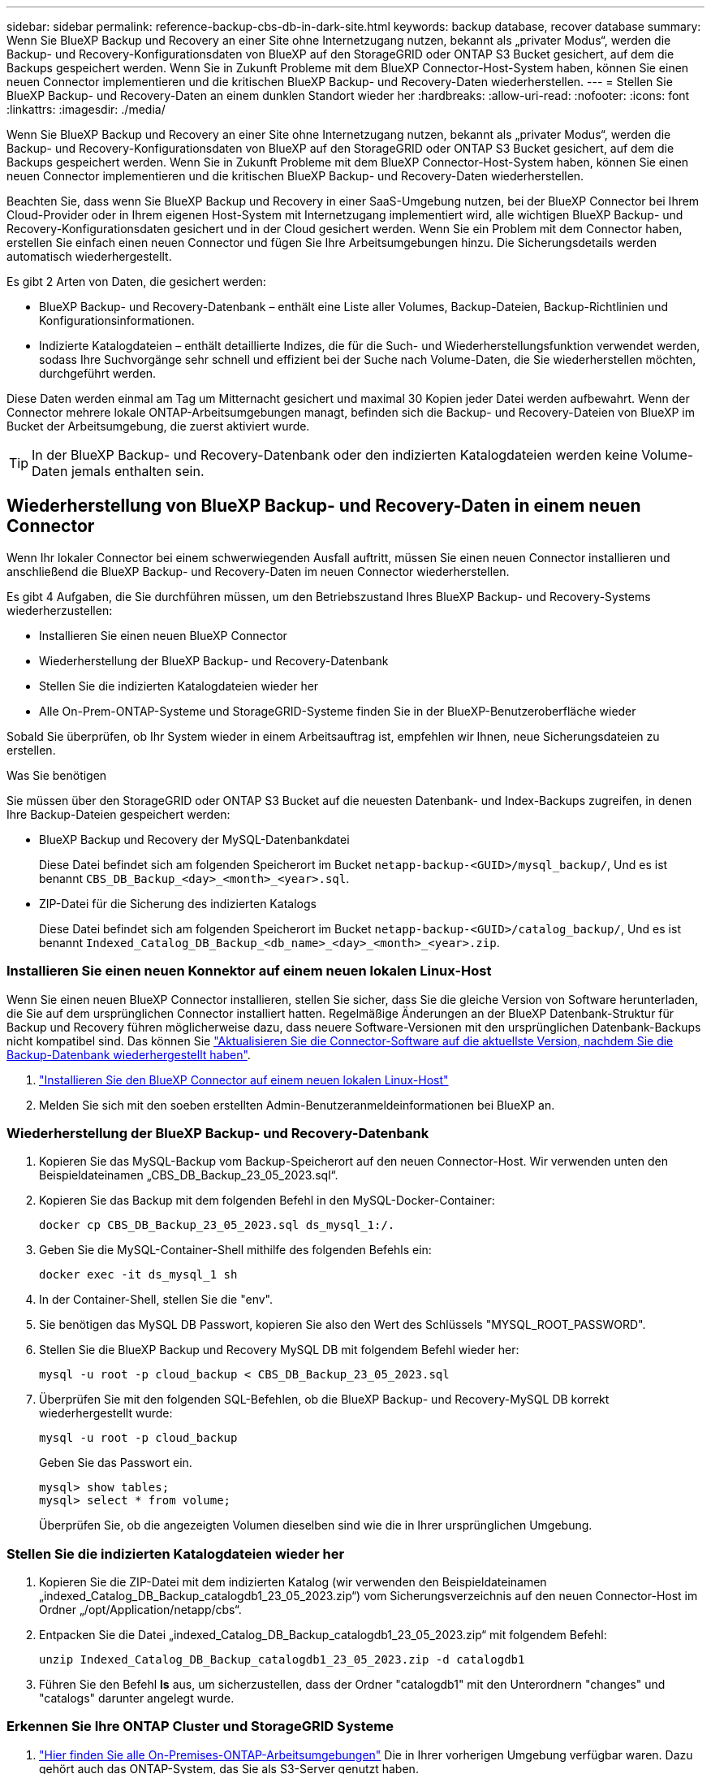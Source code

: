 ---
sidebar: sidebar 
permalink: reference-backup-cbs-db-in-dark-site.html 
keywords: backup database, recover database 
summary: Wenn Sie BlueXP Backup und Recovery an einer Site ohne Internetzugang nutzen, bekannt als „privater Modus“, werden die Backup- und Recovery-Konfigurationsdaten von BlueXP auf den StorageGRID oder ONTAP S3 Bucket gesichert, auf dem die Backups gespeichert werden. Wenn Sie in Zukunft Probleme mit dem BlueXP Connector-Host-System haben, können Sie einen neuen Connector implementieren und die kritischen BlueXP Backup- und Recovery-Daten wiederherstellen. 
---
= Stellen Sie BlueXP Backup- und Recovery-Daten an einem dunklen Standort wieder her
:hardbreaks:
:allow-uri-read: 
:nofooter: 
:icons: font
:linkattrs: 
:imagesdir: ./media/


[role="lead"]
Wenn Sie BlueXP Backup und Recovery an einer Site ohne Internetzugang nutzen, bekannt als „privater Modus“, werden die Backup- und Recovery-Konfigurationsdaten von BlueXP auf den StorageGRID oder ONTAP S3 Bucket gesichert, auf dem die Backups gespeichert werden. Wenn Sie in Zukunft Probleme mit dem BlueXP Connector-Host-System haben, können Sie einen neuen Connector implementieren und die kritischen BlueXP Backup- und Recovery-Daten wiederherstellen.

Beachten Sie, dass wenn Sie BlueXP Backup und Recovery in einer SaaS-Umgebung nutzen, bei der BlueXP Connector bei Ihrem Cloud-Provider oder in Ihrem eigenen Host-System mit Internetzugang implementiert wird, alle wichtigen BlueXP Backup- und Recovery-Konfigurationsdaten gesichert und in der Cloud gesichert werden. Wenn Sie ein Problem mit dem Connector haben, erstellen Sie einfach einen neuen Connector und fügen Sie Ihre Arbeitsumgebungen hinzu. Die Sicherungsdetails werden automatisch wiederhergestellt.

Es gibt 2 Arten von Daten, die gesichert werden:

* BlueXP Backup- und Recovery-Datenbank – enthält eine Liste aller Volumes, Backup-Dateien, Backup-Richtlinien und Konfigurationsinformationen.
* Indizierte Katalogdateien – enthält detaillierte Indizes, die für die Such- und Wiederherstellungsfunktion verwendet werden, sodass Ihre Suchvorgänge sehr schnell und effizient bei der Suche nach Volume-Daten, die Sie wiederherstellen möchten, durchgeführt werden.


Diese Daten werden einmal am Tag um Mitternacht gesichert und maximal 30 Kopien jeder Datei werden aufbewahrt. Wenn der Connector mehrere lokale ONTAP-Arbeitsumgebungen managt, befinden sich die Backup- und Recovery-Dateien von BlueXP im Bucket der Arbeitsumgebung, die zuerst aktiviert wurde.


TIP: In der BlueXP Backup- und Recovery-Datenbank oder den indizierten Katalogdateien werden keine Volume-Daten jemals enthalten sein.



== Wiederherstellung von BlueXP Backup- und Recovery-Daten in einem neuen Connector

Wenn Ihr lokaler Connector bei einem schwerwiegenden Ausfall auftritt, müssen Sie einen neuen Connector installieren und anschließend die BlueXP Backup- und Recovery-Daten im neuen Connector wiederherstellen.

Es gibt 4 Aufgaben, die Sie durchführen müssen, um den Betriebszustand Ihres BlueXP Backup- und Recovery-Systems wiederherzustellen:

* Installieren Sie einen neuen BlueXP Connector
* Wiederherstellung der BlueXP Backup- und Recovery-Datenbank
* Stellen Sie die indizierten Katalogdateien wieder her
* Alle On-Prem-ONTAP-Systeme und StorageGRID-Systeme finden Sie in der BlueXP-Benutzeroberfläche wieder


Sobald Sie überprüfen, ob Ihr System wieder in einem Arbeitsauftrag ist, empfehlen wir Ihnen, neue Sicherungsdateien zu erstellen.

.Was Sie benötigen
Sie müssen über den StorageGRID oder ONTAP S3 Bucket auf die neuesten Datenbank- und Index-Backups zugreifen, in denen Ihre Backup-Dateien gespeichert werden:

* BlueXP Backup und Recovery der MySQL-Datenbankdatei
+
Diese Datei befindet sich am folgenden Speicherort im Bucket `netapp-backup-<GUID>/mysql_backup/`, Und es ist benannt `CBS_DB_Backup_<day>_<month>_<year>.sql`.

* ZIP-Datei für die Sicherung des indizierten Katalogs
+
Diese Datei befindet sich am folgenden Speicherort im Bucket `netapp-backup-<GUID>/catalog_backup/`, Und es ist benannt `Indexed_Catalog_DB_Backup_<db_name>_<day>_<month>_<year>.zip`.





=== Installieren Sie einen neuen Konnektor auf einem neuen lokalen Linux-Host

Wenn Sie einen neuen BlueXP Connector installieren, stellen Sie sicher, dass Sie die gleiche Version von Software herunterladen, die Sie auf dem ursprünglichen Connector installiert hatten. Regelmäßige Änderungen an der BlueXP Datenbank-Struktur für Backup und Recovery führen möglicherweise dazu, dass neuere Software-Versionen mit den ursprünglichen Datenbank-Backups nicht kompatibel sind. Das können Sie https://docs.netapp.com/us-en/bluexp-setup-admin/task-managing-connectors.html#upgrade-the-connector-on-prem-without-internet-access["Aktualisieren Sie die Connector-Software auf die aktuellste Version, nachdem Sie die Backup-Datenbank wiederhergestellt haben"^].

. https://docs.netapp.com/us-en/bluexp-setup-admin/task-quick-start-private-mode.html["Installieren Sie den BlueXP Connector auf einem neuen lokalen Linux-Host"^]
. Melden Sie sich mit den soeben erstellten Admin-Benutzeranmeldeinformationen bei BlueXP an.




=== Wiederherstellung der BlueXP Backup- und Recovery-Datenbank

. Kopieren Sie das MySQL-Backup vom Backup-Speicherort auf den neuen Connector-Host. Wir verwenden unten den Beispieldateinamen „CBS_DB_Backup_23_05_2023.sql“.
. Kopieren Sie das Backup mit dem folgenden Befehl in den MySQL-Docker-Container:
+
[source, cli]
----
docker cp CBS_DB_Backup_23_05_2023.sql ds_mysql_1:/.
----
. Geben Sie die MySQL-Container-Shell mithilfe des folgenden Befehls ein:
+
[source, cli]
----
docker exec -it ds_mysql_1 sh
----
. In der Container-Shell, stellen Sie die "env".
. Sie benötigen das MySQL DB Passwort, kopieren Sie also den Wert des Schlüssels "MYSQL_ROOT_PASSWORD".
. Stellen Sie die BlueXP Backup und Recovery MySQL DB mit folgendem Befehl wieder her:
+
[source, cli]
----
mysql -u root -p cloud_backup < CBS_DB_Backup_23_05_2023.sql
----
. Überprüfen Sie mit den folgenden SQL-Befehlen, ob die BlueXP Backup- und Recovery-MySQL DB korrekt wiederhergestellt wurde:
+
[source, cli]
----
mysql -u root -p cloud_backup
----
+
Geben Sie das Passwort ein.

+
[source, cli]
----
mysql> show tables;
mysql> select * from volume;
----
+
Überprüfen Sie, ob die angezeigten Volumen dieselben sind wie die in Ihrer ursprünglichen Umgebung.





=== Stellen Sie die indizierten Katalogdateien wieder her

. Kopieren Sie die ZIP-Datei mit dem indizierten Katalog (wir verwenden den Beispieldateinamen „indexed_Catalog_DB_Backup_catalogdb1_23_05_2023.zip“) vom Sicherungsverzeichnis auf den neuen Connector-Host im Ordner „/opt/Application/netapp/cbs“.
. Entpacken Sie die Datei „indexed_Catalog_DB_Backup_catalogdb1_23_05_2023.zip“ mit folgendem Befehl:
+
[source, cli]
----
unzip Indexed_Catalog_DB_Backup_catalogdb1_23_05_2023.zip -d catalogdb1
----
. Führen Sie den Befehl *ls* aus, um sicherzustellen, dass der Ordner "catalogdb1" mit den Unterordnern "changes" und "catalogs" darunter angelegt wurde.




=== Erkennen Sie Ihre ONTAP Cluster und StorageGRID Systeme

. https://docs.netapp.com/us-en/bluexp-ontap-onprem/task-discovering-ontap.html#discover-clusters-using-a-connector["Hier finden Sie alle On-Premises-ONTAP-Arbeitsumgebungen"^] Die in Ihrer vorherigen Umgebung verfügbar waren. Dazu gehört auch das ONTAP-System, das Sie als S3-Server genutzt haben.
. https://docs.netapp.com/us-en/bluexp-storagegrid/task-discover-storagegrid.html["Erkennen Sie Ihre StorageGRID Systeme"^].




=== Richten Sie die Details zur StorageGRID Umgebung ein

Fügen Sie die Details des StorageGRID-Systems zu Ihren ONTAP-Arbeitsumgebungen hinzu, da diese auf dem ursprünglichen Konnektor-Setup mithilfe der eingerichtet wurden https://docs.netapp.com/us-en/bluexp-automation/index.html["BlueXP APIs"^].

Sie müssen diese Schritte für jedes ONTAP System durchführen, das Daten in StorageGRID sichert.

. Extrahieren Sie das Autorisierungs-Token mithilfe der folgenden oauth/Token-API.
+
[source, http]
----
curl 'http://10.193.192.202/oauth/token' -X POST -H 'User-Agent: Mozilla/5.0 (Macintosh; Intel Mac OS X 10.15; rv:100101 Firefox/108.0' -H 'Accept: application/json' -H 'Accept-Language: en-US,en;q=0.5' -H 'Accept-Encoding: gzip, deflate' -H 'Content-Type: application/json' -d '{"username":admin@netapp.com,"password":"Netapp@123","grant_type":"password"}
> '
----
+
Diese API gibt eine Antwort wie die folgende zurück. Sie können das Autorisierungs-Token wie unten gezeigt abrufen.

+
[source, text]
----
{"expires_in":21600,"access_token":"eyJhbGciOiJSUzI1NiIsInR5cCI6IkpXVCIsImtpZCI6IjJlMGFiZjRiIn0eyJzdWIiOiJvY2NtYXV0aHwxIiwiYXVkIjpbImh0dHBzOi8vYXBpLmNsb3VkLm5ldGFwcC5jb20iXSwiaHR0cDovL2Nsb3VkLm5ldGFwcC5jb20vZnVsbF9uYW1lIjoiYWRtaW4iLCJodHRwOi8vY2xvdWQubmV0YXBwLmNvbS9lbWFpbCI6ImFkbWluQG5ldGFwcC5jb20iLCJzY29wZSI6Im9wZW5pZCBwcm9maWxlIiwiaWF0IjoxNjcyNzM2MDIzLCJleHAiOjE2NzI3NTc2MjMsImlzcyI6Imh0dHA6Ly9vY2NtYXV0aDo4NDIwLyJ9CJtRpRDY23PokyLg1if67bmgnMcYxdCvBOY-ZUYWzhrWbbY_hqUH4T-114v_pNDsPyNDyWqHaKizThdjjHYHxm56vTz_Vdn4NqjaBDPwN9KAnC6Z88WA1cJ4WRQqj5ykODNDmrv5At_f9HHp0-xVMyHqywZ4nNFalMvAh4xESc5jfoKOZc-IOQdWm4F4LHpMzs4qFzCYthTuSKLYtqSTUrZB81-o-ipvrOqSo1iwIeHXZJJV-UsWun9daNgiYd_wX-4WWJViGEnDzzwOKfUoUoe1Fg3ch--7JFkFl-rrXDOjk1sUMumN3WHV9usp1PgBE5HAcJPrEBm0ValSZcUbiA"}
----
. Extrahieren Sie die ID der Arbeitsumgebung und die X-Agent-ID mithilfe der Tenancy/External/Resource API.
+
[source, http]
----
curl -X GET http://10.193.192.202/tenancy/external/resource?account=account-DARKSITE1 -H 'accept: application/json' -H 'authorization: Bearer eyJhbGciOiJSUzI1NiIsInR5cCI6IkpXVCIsImtpZCI6IjJlMGFiZjRiIn0eyJzdWIiOiJvY2NtYXV0aHwxIiwiYXVkIjpbImh0dHBzOi8vYXBpLmNsb3VkLm5ldGFwcC5jb20iXSwiaHR0cDovL2Nsb3VkLm5ldGFwcC5jb20vZnVsbF9uYW1lIjoiYWRtaW4iLCJodHRwOi8vY2xvdWQubmV0YXBwLmNvbS9lbWFpbCI6ImFkbWluQG5ldGFwcC5jb20iLCJzY29wZSI6Im9wZW5pZCBwcm9maWxlIiwiaWF0IjoxNjcyNzIyNzEzLCJleHAiOjE2NzI3NDQzMTMsImlzcyI6Imh0dHA6Ly9vY2NtYXV0aDo4NDIwLyJ9X_cQF8xttD0-S7sU2uph2cdu_kN-fLWpdJJX98HODwPpVUitLcxV28_sQhuopjWobozPelNISf7KvMqcoXc5kLDyX-yE0fH9gr4XgkdswjWcNvw2rRkFzjHpWrETgfqAMkZcAukV4DHuxogHWh6-DggB1NgPZT8A_szHinud5W0HJ9c4AaT0zC-sp81GaqMahPf0KcFVyjbBL4krOewgKHGFo_7ma_4mF39B1LCj7Vc2XvUd0wCaJvDMjwp19-KbZqmmBX9vDnYp7SSxC1hHJRDStcFgJLdJHtowweNH2829KsjEGBTTcBdO8SvIDtctNH_GAxwSgMT3zUfwaOimPw'
----
+
Diese API gibt eine Antwort wie die folgende zurück. Der Wert unter der "resourceIdentifier" bezeichnet die _WorkingEnvironment ID_ und der Wert unter "AGENTID" bezeichnet _x-Agent-id_.

. Aktualisieren Sie die BlueXP Backup- und Recovery-Datenbank mit den Details des StorageGRID Systems, das den Arbeitsumgebungen zugeordnet ist. Stellen Sie sicher, dass Sie den vollständig qualifizierten Domänennamen der StorageGRID sowie den Zugriffsschlüssel und den Speicherschlüssel wie unten dargestellt eingeben:
+
[source, http]
----
curl -X POST 'http://10.193.192.202/account/account-DARKSITE1/providers/cloudmanager_cbs/api/v1/sg/credentials/working-environment/OnPremWorkingEnvironment-pMtZND0M' \
> --header 'authorization: Bearer eyJhbGciOiJSUzI1NiIsInR5cCI6IkpXVCIsImtpZCI6IjJlMGFiZjRiIn0eyJzdWIiOiJvY2NtYXV0aHwxIiwiYXVkIjpbImh0dHBzOi8vYXBpLmNsb3VkLm5ldGFwcC5jb20iXSwiaHR0cDovL2Nsb3VkLm5ldGFwcC5jb20vZnVsbF9uYW1lIjoiYWRtaW4iLCJodHRwOi8vY2xvdWQubmV0YXBwLmNvbS9lbWFpbCI6ImFkbWluQG5ldGFwcC5jb20iLCJzY29wZSI6Im9wZW5pZCBwcm9maWxlIiwiaWF0IjoxNjcyNzIyNzEzLCJleHAiOjE2NzI3NDQzMTMsImlzcyI6Imh0dHA6Ly9vY2NtYXV0aDo4NDIwLyJ9X_cQF8xttD0-S7sU2uph2cdu_kN-fLWpdJJX98HODwPpVUitLcxV28_sQhuopjWobozPelNISf7KvMqcoXc5kLDyX-yE0fH9gr4XgkdswjWcNvw2rRkFzjHpWrETgfqAMkZcAukV4DHuxogHWh6-DggB1NgPZT8A_szHinud5W0HJ9c4AaT0zC-sp81GaqMahPf0KcFVyjbBL4krOewgKHGFo_7ma_4mF39B1LCj7Vc2XvUd0wCaJvDMjwp19-KbZqmmBX9vDnYp7SSxC1hHJRDStcFgJLdJHtowweNH2829KsjEGBTTcBdO8SvIDtctNH_GAxwSgMT3zUfwaOimPw' \
> --header 'x-agent-id: vB_1xShPpBtUosjD7wfBlLIhqDgIPA0wclients' \
> -d '
> { "storage-server" : "sr630ip15.rtp.eng.netapp.com:10443", "access-key": "2ZMYOAVAS5E70MCNH9", "secret-password": "uk/6ikd4LjlXQOFnzSzP/T0zR4ZQlG0w1xgWsB" }'
----




=== Überprüfen Sie die Backup- und Recovery-Einstellungen von BlueXP

. Wählen Sie jede ONTAP Arbeitsumgebung aus und klicken Sie auf *Backups anzeigen* neben dem Backup- und Recovery-Service im rechten Fenster.
+
Sie sollten in der Lage sein alle Backups zu sehen, die für Ihre Volumes erstellt wurden.

. Klicken Sie im Dashboard wiederherstellen im Abschnitt Suchen & Wiederherstellen auf *Indexing-Einstellungen*.
+
Stellen Sie sicher, dass die Arbeitsumgebungen, in denen die Indexierung bereits aktiviert war, zuvor aktiviert bleiben.

. Führen Sie auf der Seite Suchen & Wiederherstellen einige Katalogsuchen aus, um zu bestätigen, dass die Wiederherstellung des indizierten Katalogs erfolgreich abgeschlossen wurde.

